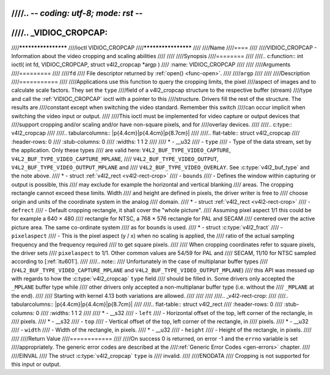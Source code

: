 ////.. -*- coding: utf-8; mode: rst -*-
////
////.. _VIDIOC_CROPCAP:
////
////********************
////ioctl VIDIOC_CROPCAP
////********************
////
////Name
////====
////
////VIDIOC_CROPCAP - Information about the video cropping and scaling abilities
////
////
////Synopsis
////========
////
////.. c:function:: int ioctl( int fd, VIDIOC_CROPCAP, struct v4l2_cropcap *argp )
////    :name: VIDIOC_CROPCAP
////
////
////Arguments
////=========
////
////``fd``
////    File descriptor returned by :ref:`open() <func-open>`.
////
////``argp``
////
////
////Description
////===========
////
////Applications use this function to query the cropping limits, the pixel
////aspect of images and to calculate scale factors. They set the ``type``
////field of a v4l2_cropcap structure to the respective buffer (stream)
////type and call the :ref:`VIDIOC_CROPCAP` ioctl with a pointer to this
////structure. Drivers fill the rest of the structure. The results are
////constant except when switching the video standard. Remember this switch
////can occur implicit when switching the video input or output.
////
////This ioctl must be implemented for video capture or output devices that
////support cropping and/or scaling and/or have non-square pixels, and for
////overlay devices.
////
////.. c:type:: v4l2_cropcap
////
////.. tabularcolumns:: |p{4.4cm}|p{4.4cm}|p{8.7cm}|
////
////.. flat-table:: struct v4l2_cropcap
////    :header-rows:  0
////    :stub-columns: 0
////    :widths:       1 1 2
////
////    * - __u32
////      - ``type``
////      - Type of the data stream, set by the application. Only these types
////	are valid here: ``V4L2_BUF_TYPE_VIDEO_CAPTURE``, ``V4L2_BUF_TYPE_VIDEO_CAPTURE_MPLANE``,
////	``V4L2_BUF_TYPE_VIDEO_OUTPUT``, ``V4L2_BUF_TYPE_VIDEO_OUTPUT_MPLANE`` and
////	``V4L2_BUF_TYPE_VIDEO_OVERLAY``. See :c:type:`v4l2_buf_type` and the note above.
////    * - struct :ref:`v4l2_rect <v4l2-rect-crop>`
////      - ``bounds``
////      - Defines the window within capturing or output is possible, this
////	may exclude for example the horizontal and vertical blanking
////	areas. The cropping rectangle cannot exceed these limits. Width
////	and height are defined in pixels, the driver writer is free to
////	choose origin and units of the coordinate system in the analog
////	domain.
////    * - struct :ref:`v4l2_rect <v4l2-rect-crop>`
////      - ``defrect``
////      - Default cropping rectangle, it shall cover the "whole picture".
////	Assuming pixel aspect 1/1 this could be for example a 640 × 480
////	rectangle for NTSC, a 768 × 576 rectangle for PAL and SECAM
////	centered over the active picture area. The same co-ordinate system
////	as for ``bounds`` is used.
////    * - struct :c:type:`v4l2_fract`
////      - ``pixelaspect``
////      - This is the pixel aspect (y / x) when no scaling is applied, the
////	ratio of the actual sampling frequency and the frequency required
////	to get square pixels.
////
////	When cropping coordinates refer to square pixels, the driver sets
////	``pixelaspect`` to 1/1. Other common values are 54/59 for PAL and
////	SECAM, 11/10 for NTSC sampled according to [:ref:`itu601`].
////
////.. note::
////   Unfortunately in the case of multiplanar buffer types
////   (``V4L2_BUF_TYPE_VIDEO_CAPTURE_MPLANE`` and ``V4L2_BUF_TYPE_VIDEO_OUTPUT_MPLANE``)
////   this API was messed up with regards to how the :c:type:`v4l2_cropcap` ``type`` field
////   should be filled in. Some drivers only accepted the ``_MPLANE`` buffer type while
////   other drivers only accepted a non-multiplanar buffer type (i.e. without the
////   ``_MPLANE`` at the end).
////
////   Starting with kernel 4.13 both variations are allowed.
////
////
////
////.. _v4l2-rect-crop:
////
////.. tabularcolumns:: |p{4.4cm}|p{4.4cm}|p{8.7cm}|
////
////.. flat-table:: struct v4l2_rect
////    :header-rows:  0
////    :stub-columns: 0
////    :widths:       1 1 2
////
////    * - __s32
////      - ``left``
////      - Horizontal offset of the top, left corner of the rectangle, in
////	pixels.
////    * - __s32
////      - ``top``
////      - Vertical offset of the top, left corner of the rectangle, in
////	pixels.
////    * - __u32
////      - ``width``
////      - Width of the rectangle, in pixels.
////    * - __u32
////      - ``height``
////      - Height of the rectangle, in pixels.
////
////
////Return Value
////============
////
////On success 0 is returned, on error -1 and the ``errno`` variable is set
////appropriately. The generic error codes are described at the
////:ref:`Generic Error Codes <gen-errors>` chapter.
////
////EINVAL
////    The struct :c:type:`v4l2_cropcap` ``type`` is
////    invalid.
////
////ENODATA
////    Cropping is not supported for this input or output.
